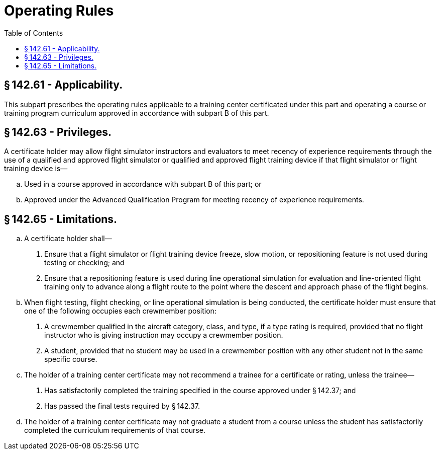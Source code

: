 # Operating Rules
:toc:

## § 142.61 - Applicability.

This subpart prescribes the operating rules applicable to a training center certificated under this part and operating a course or training program curriculum approved in accordance with subpart B of this part.

## § 142.63 - Privileges.

A certificate holder may allow flight simulator instructors and evaluators to meet recency of experience requirements through the use of a qualified and approved flight simulator or qualified and approved flight training device if that flight simulator or flight training device is—

[loweralpha]
. Used in a course approved in accordance with subpart B of this part; or
. Approved under the Advanced Qualification Program for meeting recency of experience requirements.

## § 142.65 - Limitations.

[loweralpha]
. A certificate holder shall—
[arabic]
.. Ensure that a flight simulator or flight training device freeze, slow motion, or repositioning feature is not used during testing or checking; and
.. Ensure that a repositioning feature is used during line operational simulation for evaluation and line-oriented flight training only to advance along a flight route to the point where the descent and approach phase of the flight begins.
. When flight testing, flight checking, or line operational simulation is being conducted, the certificate holder must ensure that one of the following occupies each crewmember position:
[arabic]
.. A crewmember qualified in the aircraft category, class, and type, if a type rating is required, provided that no flight instructor who is giving instruction may occupy a crewmember position.
.. A student, provided that no student may be used in a crewmember position with any other student not in the same specific course.
. The holder of a training center certificate may not recommend a trainee for a certificate or rating, unless the trainee—
[arabic]
.. Has satisfactorily completed the training specified in the course approved under § 142.37; and
.. Has passed the final tests required by § 142.37.
. The holder of a training center certificate may not graduate a student from a course unless the student has satisfactorily completed the curriculum requirements of that course.

